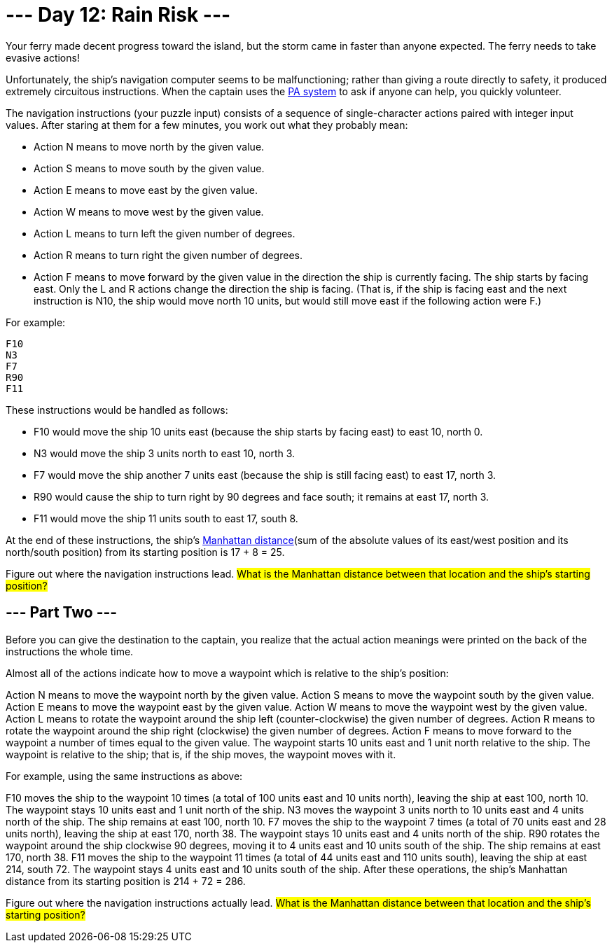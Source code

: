 = --- Day 12: Rain Risk ---
Your ferry made decent progress toward the island, but the storm came in faster than anyone expected. The ferry needs to take evasive actions!

Unfortunately, the ship's navigation computer seems to be malfunctioning; rather than giving a route directly to safety,
it produced extremely circuitous instructions. When the captain uses the https://en.wikipedia.org/wiki/Public_address_system[PA system] to ask if anyone can help, you quickly volunteer.

The navigation instructions (your puzzle input) consists of a sequence of single-character actions paired with integer input values.
After staring at them for a few minutes, you work out what they probably mean:

- Action N means to move north by the given value.
- Action S means to move south by the given value.
- Action E means to move east by the given value.
- Action W means to move west by the given value.
- Action L means to turn left the given number of degrees.
- Action R means to turn right the given number of degrees.
- Action F means to move forward by the given value in the direction the ship is currently facing.
The ship starts by facing east. Only the L and R actions change the direction the ship is facing. (That is, if the ship is facing east and the next instruction is N10, the ship would move north 10 units, but would still move east if the following action were F.)

For example:
```
F10
N3
F7
R90
F11
```
These instructions would be handled as follows:

- F10 would move the ship 10 units east (because the ship starts by facing east) to east 10, north 0.
- N3 would move the ship 3 units north to east 10, north 3.
- F7 would move the ship another 7 units east (because the ship is still facing east) to east 17, north 3.
- R90 would cause the ship to turn right by 90 degrees and face south; it remains at east 17, north 3.
- F11 would move the ship 11 units south to east 17, south 8.

At the end of these instructions, the ship's https://en.wikipedia.org/wiki/Taxicab_geometry[Manhattan distance](sum of the absolute values of its east/west position and its north/south position) from its starting position is 17 + 8 = 25.

Figure out where the navigation instructions lead. #What is the Manhattan distance between that location and the ship's starting position?#

== --- Part Two ---
Before you can give the destination to the captain, you realize that the actual action meanings were printed on the back of the instructions the whole time.

Almost all of the actions indicate how to move a waypoint which is relative to the ship's position:

Action N means to move the waypoint north by the given value.
Action S means to move the waypoint south by the given value.
Action E means to move the waypoint east by the given value.
Action W means to move the waypoint west by the given value.
Action L means to rotate the waypoint around the ship left (counter-clockwise) the given number of degrees.
Action R means to rotate the waypoint around the ship right (clockwise) the given number of degrees.
Action F means to move forward to the waypoint a number of times equal to the given value.
The waypoint starts 10 units east and 1 unit north relative to the ship. The waypoint is relative to the ship; that is, if the ship moves, the waypoint moves with it.

For example, using the same instructions as above:

F10 moves the ship to the waypoint 10 times (a total of 100 units east and 10 units north), leaving the ship at east 100, north 10. The waypoint stays 10 units east and 1 unit north of the ship.
N3 moves the waypoint 3 units north to 10 units east and 4 units north of the ship. The ship remains at east 100, north 10.
F7 moves the ship to the waypoint 7 times (a total of 70 units east and 28 units north), leaving the ship at east 170, north 38. The waypoint stays 10 units east and 4 units north of the ship.
R90 rotates the waypoint around the ship clockwise 90 degrees, moving it to 4 units east and 10 units south of the ship. The ship remains at east 170, north 38.
F11 moves the ship to the waypoint 11 times (a total of 44 units east and 110 units south), leaving the ship at east 214, south 72. The waypoint stays 4 units east and 10 units south of the ship.
After these operations, the ship's Manhattan distance from its starting position is 214 + 72 = 286.

Figure out where the navigation instructions actually lead. #What is the Manhattan distance between that location and the ship's starting position?#